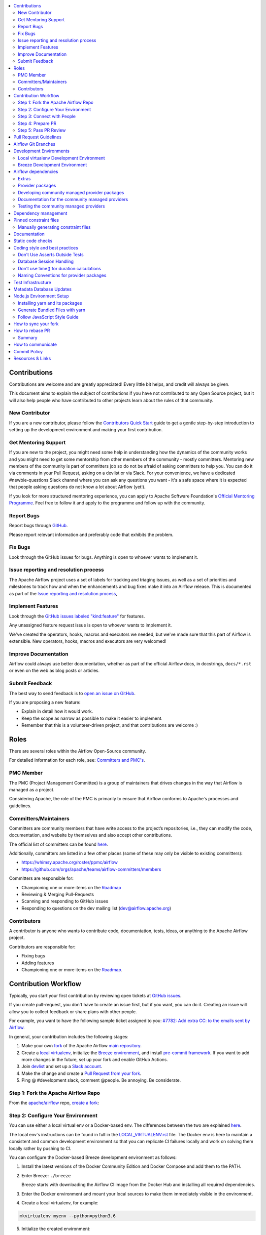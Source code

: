 .. Licensed to the Apache Software Foundation (ASF) under one
    or more contributor license agreements.  See the NOTICE file
    distributed with this work for additional information
    regarding copyright ownership.  The ASF licenses this file
    to you under the Apache License, Version 2.0 (the
    "License"); you may not use this file except in compliance
    with the License.  You may obtain a copy of the License at

 ..   http://www.apache.org/licenses/LICENSE-2.0

 .. Unless required by applicable law or agreed to in writing,
    software distributed under the License is distributed on an
    "AS IS" BASIS, WITHOUT WARRANTIES OR CONDITIONS OF ANY
    KIND, either express or implied.  See the License for the
    specific language governing permissions and limitations
    under the License.

.. contents:: :local:

Contributions
=============

Contributions are welcome and are greatly appreciated! Every little bit helps,
and credit will always be given.

This document aims to explain the subject of contributions if you have not contributed to
any Open Source project, but it will also help people who have contributed to other projects learn about the
rules of that community.

New Contributor
---------------
If you are a new contributor, please follow the `Contributors Quick Start <https://github.com/apache/airflow/blob/master
/CONTRIBUTORS_QUICK_START.rst>`__ guide to get a gentle step-by-step introduction to setting up the development
environment and making your first contribution.

Get Mentoring Support
---------------------

If you are new to the project, you might need some help in understanding how the dynamics
of the community works and you might need to get some mentorship from other members of the
community - mostly committers. Mentoring new members of the community is part of committers
job so do not be afraid of asking committers to help you. You can do it
via comments in your Pull Request, asking on a devlist or via Slack. For your convenience,
we have a dedicated #newbie-questions Slack channel where you can ask any questions
you want - it's a safe space where it is expected that people asking questions do not know
a lot about Airflow (yet!).

If you look for more structured mentoring experience, you can apply to Apache Software Foundation's
`Official Mentoring Programme <http://community.apache.org/mentoringprogramme.html>`_. Feel free
to follow it and apply to the programme and follow up with the community.

Report Bugs
-----------

Report bugs through `GitHub <https://github.com/apache/airflow/issues>`__.

Please report relevant information and preferably code that exhibits the
problem.

Fix Bugs
--------

Look through the GitHub issues for bugs. Anything is open to whoever wants to
implement it.

Issue reporting and resolution process
--------------------------------------

The Apache Airflow project uses a set of labels for tracking and triaging issues, as
well as a set of priorities and milestones to track how and when the enhancements and bug
fixes make it into an Airflow release. This is documented as part of
the `Issue reporting and resolution process <ISSUE_TRIAGE_PROCESS.rst>`_,

Implement Features
------------------

Look through the `GitHub issues labeled "kind:feature"
<https://github.com/apache/airflow/labels/kind%3Afeature>`__ for features.

Any unassigned feature request issue is open to whoever wants to implement it.

We've created the operators, hooks, macros and executors we needed, but we've
made sure that this part of Airflow is extensible. New operators, hooks, macros
and executors are very welcomed!

Improve Documentation
---------------------

Airflow could always use better documentation, whether as part of the official
Airflow docs, in docstrings, ``docs/*.rst`` or even on the web as blog posts or
articles.

Submit Feedback
---------------

The best way to send feedback is to `open an issue on GitHub <https://github.com/apache/airflow/issues/new/choose>`__.

If you are proposing a new feature:

-   Explain in detail how it would work.
-   Keep the scope as narrow as possible to make it easier to implement.
-   Remember that this is a volunteer-driven project, and that contributions are
    welcome :)


Roles
=============

There are several roles within the Airflow Open-Source community.

For detailed information for each role, see: `Committers and PMC's <./COMMITTERS.rst>`__.

PMC Member
-----------

The PMC (Project Management Committee) is a group of maintainers that drives changes in the way that
Airflow is managed as a project.

Considering Apache, the role of the PMC is primarily to ensure that Airflow conforms to Apache's processes
and guidelines.

Committers/Maintainers
----------------------

Committers are community members that have write access to the project’s repositories, i.e., they can modify the code,
documentation, and website by themselves and also accept other contributions.

The official list of committers can be found `here <https://airflow.apache.org/docs/apache-airflow/stable/project.html#committers>`__.

Additionally, committers are listed in a few other places (some of these may only be visible to existing committers):

* https://whimsy.apache.org/roster/ppmc/airflow
* https://github.com/orgs/apache/teams/airflow-committers/members

Committers are responsible for:

* Championing one or more items on the `Roadmap <https://cwiki.apache.org/confluence/display/AIRFLOW/Airflow+Home>`__
* Reviewing & Merging Pull-Requests
* Scanning and responding to GitHub issues
* Responding to questions on the dev mailing list (dev@airflow.apache.org)

Contributors
------------

A contributor is anyone who wants to contribute code, documentation, tests, ideas, or anything to the
Apache Airflow project.

Contributors are responsible for:

* Fixing bugs
* Adding features
* Championing one or more items on the `Roadmap <https://cwiki.apache.org/confluence/display/AIRFLOW/Airflow+Home>`__.

Contribution Workflow
=====================

Typically, you start your first contribution by reviewing open tickets
at `GitHub issues <https://github.com/apache/airflow/issues>`__.

If you create pull-request, you don't have to create an issue first, but if you want, you can do it.
Creating an issue will allow you to collect feedback or share plans with other people.

For example, you want to have the following sample ticket assigned to you:
`#7782: Add extra CC: to the emails sent by Airflow <https://github.com/apache/airflow/issues/7782>`_.

In general, your contribution includes the following stages:

.. image:: images/workflow.png
    :align: center
    :alt: Contribution Workflow

1. Make your own `fork <https://help.github.com/en/github/getting-started-with-github/fork-a-repo>`__ of
   the Apache Airflow `main repository <https://github.com/apache/airflow>`__.

2. Create a `local virtualenv <LOCAL_VIRTUALENV.rst>`_,
   initialize the `Breeze environment <BREEZE.rst>`__, and
   install `pre-commit framework <STATIC_CODE_CHECKS.rst#pre-commit-hooks>`__.
   If you want to add more changes in the future, set up your fork and enable GitHub Actions.

3. Join `devlist <https://lists.apache.org/list.html?dev@airflow.apache.org>`__
   and set up a `Slack account <https://s.apache.org/airflow-slack>`__.

4. Make the change and create a `Pull Request from your fork <https://help.github.com/en/github/collaborating-with-issues-and-pull-requests/creating-a-pull-request-from-a-fork>`__.

5. Ping @ #development slack, comment @people. Be annoying. Be considerate.

Step 1: Fork the Apache Airflow Repo
------------------------------------
From the `apache/airflow <https://github.com/apache/airflow>`_ repo,
`create a fork <https://help.github.com/en/github/getting-started-with-github/fork-a-repo>`_:

.. image:: images/fork.png
    :align: center
    :alt: Creating a fork


Step 2: Configure Your Environment
----------------------------------

You can use either a local virtual env or a Docker-based env. The differences
between the two are explained `here <https://github.com/apache/airflow/blob/master/CONTRIBUTING.rst#development-environments>`_.

The local env's instructions can be found in full in the  `LOCAL_VIRTUALENV.rst <https://github.com/apache/airflow/blob/master/LOCAL_VIRTUALENV.rst>`_ file.
The Docker env is here to maintain a consistent and common development environment so that you can replicate CI failures locally and work on solving them locally rather by pushing to CI.

You can configure the Docker-based Breeze development environment as follows:

1. Install the latest versions of the Docker Community Edition
   and Docker Compose and add them to the PATH.

2. Enter Breeze: ``./breeze``

   Breeze starts with downloading the Airflow CI image from
   the Docker Hub and installing all required dependencies.

3. Enter the Docker environment and mount your local sources
   to make them immediately visible in the environment.

4. Create a local virtualenv, for example:

.. code-block:: bash

   mkvirtualenv myenv --python=python3.6

5. Initialize the created environment:

.. code-block:: bash

   ./breeze initialize-local-virtualenv --python 3.6

6. Open your IDE (for example, PyCharm) and select the virtualenv you created
   as the project's default virtualenv in your IDE.

Step 3: Connect with People
---------------------------

For effective collaboration, make sure to join the following Airflow groups:

- Mailing lists:

  - Developer’s mailing list `<dev-subscribe@airflow.apache.org>`_
    (quite substantial traffic on this list)

  - All commits mailing list: `<commits-subscribe@airflow.apache.org>`_
    (very high traffic on this list)

  - Airflow users mailing list: `<users-subscribe@airflow.apache.org>`_
    (reasonably small traffic on this list)

- `Issues on GitHub <https://github.com/apache/airflow/issues>`__

- `Slack (chat) <https://s.apache.org/airflow-slack>`__

Step 4: Prepare PR
------------------

1. Update the local sources to address the issue.

   For example, to address this example issue, do the following:

   * Read about `email configuration in Airflow </docs/apache-airflow/howto/email-config.rst>`__.

   * Find the class you should modify. For the example GitHub issue,
     this is `email.py <https://github.com/apache/airflow/blob/master/airflow/utils/email.py>`__.

   * Find the test class where you should add tests. For the example ticket,
     this is `test_email.py <https://github.com/apache/airflow/blob/master/tests/utils/test_email.py>`__.

   * Make sure your fork's master is synced with Apache Airflow's master before you create a branch. See
     `How to sync your fork <#how-to-sync-your-fork>`_ for details.

   * Create a local branch for your development. Make sure to use latest
     ``apache/master`` as base for the branch. See `How to Rebase PR <#how-to-rebase-pr>`_ for some details
     on setting up the ``apache`` remote. Note, some people develop their changes directly in their own
     ``master`` branches - this is OK and you can make PR from your master to ``apache/master`` but we
     recommend to always create a local branch for your development. This allows you to easily compare
     changes, have several changes that you work on at the same time and many more.
     If you have ``apache`` set as remote then you can make sure that you have latest changes in your master
     by ``git pull apache master`` when you are in the local ``master`` branch. If you have conflicts and
     want to override your locally changed master you can override your local changes with
     ``git fetch apache; git reset --hard apache/master``.

   * Modify the class and add necessary code and unit tests.

   * Run the unit tests from the `IDE <TESTING.rst#running-unit-tests-from-ide>`__
     or `local virtualenv <TESTING.rst#running-unit-tests-from-local-virtualenv>`__ as you see fit.

   * Run the tests in `Breeze <TESTING.rst#running-unit-tests-inside-breeze>`__.

   * Run and fix all the `static checks <STATIC_CODE_CHECKS.rst>`__. If you have
     `pre-commits installed <STATIC_CODE_CHECKS.rst#pre-commit-hooks>`__,
     this step is automatically run while you are committing your code. If not, you can do it manually
     via ``git add`` and then ``pre-commit run``.

2. Rebase your fork, squash commits, and resolve all conflicts. See `How to rebase PR <#how-to-rebase-pr>`_
   if you need help with rebasing your change. Remember to rebase often if your PR takes a lot of time to
   review/fix. This will make rebase process much easier and less painful and the more often you do it,
   the more comfortable you will feel doing it.

3. Re-run static code checks again.

4. Make sure your commit has a good title and description of the context of your change, enough
   for the committer reviewing it to understand why you are proposing a change. Make sure to follow other
   PR guidelines described in `pull request guidelines <#pull-request-guidelines>`_.
   Create Pull Request! Make yourself ready for the discussion!

5. Depending on "scope" of your changes, your Pull Request might go through one of few paths after approval.
   We run some non-standard workflow with high degree of automation that allows us to optimize the usage
   of queue slots in GitHub Actions. Our automated workflows determine the "scope" of changes in your PR
   and send it through the right path:

   * In case of a "no-code" change, approval will generate a comment that the PR can be merged and no
     tests are needed. This is usually when the change modifies some non-documentation related RST
     files (such as this file). No python tests are run and no CI images are built for such PR. Usually
     it can be approved and merged few minutes after it is submitted (unless there is a big queue of jobs).

   * In case of change involving python code changes or documentation changes, a subset of full test matrix
     will be executed. This subset of tests perform relevant tests for single combination of python, backend
     version and only builds one CI image and one PROD image. Here the scope of tests depends on the
     scope of your changes:

     * when your change does not change "core" of Airflow (Providers, CLI, WWW, Helm Chart) you will get the
       comment that PR is likely ok to be merged without running "full matrix" of tests. However decision
       for that is left to committer who approves your change. The committer might set a "full tests needed"
       label for your PR and ask you to rebase your request or re-run all jobs. PRs with "full tests needed"
       run full matrix of tests.

     * when your change changes the "core" of Airflow you will get the comment that PR needs full tests and
       the "full tests needed" label is set for your PR. Additional check is set that prevents from
       accidental merging of the request until full matrix of tests succeeds for the PR.

   More details about the PR workflow be found in `PULL_REQUEST_WORKFLOW.rst <PULL_REQUEST_WORKFLOW.rst>`_.


Step 5: Pass PR Review
----------------------

.. image:: images/review.png
    :align: center
    :alt: PR Review

Note that committers will use **Squash and Merge** instead of **Rebase and Merge**
when merging PRs and your commit will be squashed to single commit.

You need to have review of at least one committer (if you are committer yourself, it has to be
another committer). Ideally you should have 2 or more committers reviewing the code that touches
the core of Airflow.


Pull Request Guidelines
=======================

Before you submit a pull request (PR) from your forked repo, check that it meets
these guidelines:

-   Include tests, either as doctests, unit tests, or both, to your pull
    request.

    The airflow repo uses `GitHub Actions <https://help.github.com/en/actions>`__ to
    run the tests and `codecov <https://codecov.io/gh/apache/airflow>`__ to track
    coverage. You can set up both for free on your fork. It will help you make sure you do not
    break the build with your PR and that you help increase coverage.

-   Follow our project's `Coding style and best practices`_.

    These are things that aren't currently enforced programmatically (either because they are too hard or just
    not yet done.)

-   `Rebase your fork <http://stackoverflow.com/a/7244456/1110993>`__, squash
    commits, and resolve all conflicts.

-   When merging PRs, wherever possible try to use **Squash and Merge** instead of **Rebase and Merge**.

-   Add an `Apache License <http://www.apache.org/legal/src-headers.html>`__ header
    to all new files.

    If you have `pre-commit hooks <STATIC_CODE_CHECKS.rst#pre-commit-hooks>`__ enabled, they automatically add
    license headers during commit.

-   If your pull request adds functionality, make sure to update the docs as part
    of the same PR. Doc string is often sufficient. Make sure to follow the
    Sphinx compatible standards.

-   Make sure your code fulfills all the
    `static code checks <STATIC_CODE_CHECKS.rst#pre-commit-hooks>`__ we have in our code. The easiest way
    to make sure of that is to use `pre-commit hooks <STATIC_CODE_CHECKS.rst#pre-commit-hooks>`__

-   Run tests locally before opening PR.

-   Make sure the pull request works for Python 3.6 and 3.7.

-   Adhere to guidelines for commit messages described in this `article <http://chris.beams.io/posts/git-commit/>`__.
    This makes the lives of those who come after you a lot easier.

Airflow Git Branches
====================

All new development in Airflow happens in the ``master`` branch. All PRs should target that branch.


We also have a ``v2-0-test`` branch that is used to test ``2.0.x`` series of Airflow and where committers
cherry-pick selected commits from the master branch.

Cherry-picking is done with the ``-x`` flag.

The ``v2-0-test`` branch might be broken at times during testing. Expect force-pushes there so
committers should coordinate between themselves on who is working on the ``v2-0-test`` branch -
usually these are developers with the release manager permissions.

The ``v2-0-stable`` branch is rather stable - there are minimum changes coming from approved PRs that
passed the tests. This means that the branch is rather, well, "stable".

Once the ``v2-0-test`` branch stabilises, the ``v2-0-stable`` branch is synchronized with ``v2-0-test``.
The ``v2-0-stable`` branch is used to release ``2.0.x`` releases.

The general approach is that cherry-picking a commit that has already had a PR and unit tests run
against main is done to ``v2-0-test`` branch, but PRs from contributors towards 2.0 should target
``v2-0-stable`` branch.

The ``v2-0-test`` branch and ``v2-0-stable`` ones are merged just before the release and that's the
time when they converge.

The production images are build in DockerHub from:

* master branch for development
* v2-0-test branch for testing 2.0.x release
* ``2.0.*``, ``2.0.*rc*`` releases from the ``v2-0-stable`` branch when we prepare release candidates and
  final releases. There are no production images prepared from v2-0-stable branch.

Similar rules apply to ``1.10.x`` releases until June 2021. We have ``v1-10-test`` and ``v1-10-stable``
branches there.

Development Environments
========================

There are two environments, available on Linux and macOS, that you can use to
develop Apache Airflow:

-   `Local virtualenv development environment <#local-virtualenv-development-environment>`_
    that supports running unit tests and can be used in your IDE.

-   `Breeze Docker-based development environment <#breeze-development-environment>`_ that provides
    an end-to-end CI solution with all software dependencies covered.

The table below summarizes differences between the two environments:


========================= ================================ =====================================
**Property**              **Local virtualenv**             **Breeze environment**
========================= ================================ =====================================
Test coverage             - (-) unit tests only            - (+) integration and unit tests
------------------------- -------------------------------- -------------------------------------
Setup                     - (+) automated with breeze cmd  - (+) automated with breeze cmd
------------------------- -------------------------------- -------------------------------------
Installation difficulty   - (-) depends on the OS setup    - (+) works whenever Docker works
------------------------- -------------------------------- -------------------------------------
Team synchronization      - (-) difficult to achieve       - (+) reproducible within team
------------------------- -------------------------------- -------------------------------------
Reproducing CI failures   - (-) not possible in many cases - (+) fully reproducible
------------------------- -------------------------------- -------------------------------------
Ability to update         - (-) requires manual updates    - (+) automated update via breeze cmd
------------------------- -------------------------------- -------------------------------------
Disk space and CPU usage  - (+) relatively lightweight     - (-) uses GBs of disk and many CPUs
------------------------- -------------------------------- -------------------------------------
IDE integration           - (+) straightforward            - (-) via remote debugging only
========================= ================================ =====================================


Typically, you are recommended to use both of these environments depending on your needs.

Local virtualenv Development Environment
----------------------------------------

All details about using and running local virtualenv environment for Airflow can be found
in `LOCAL_VIRTUALENV.rst <LOCAL_VIRTUALENV.rst>`__.

Benefits:

-   Packages are installed locally. No container environment is required.

-   You can benefit from local debugging within your IDE.

-   With the virtualenv in your IDE, you can benefit from autocompletion and running tests directly from the IDE.

Limitations:

-   You have to maintain your dependencies and local environment consistent with
    other development environments that you have on your local machine.

-   You cannot run tests that require external components, such as mysql,
    postgres database, hadoop, mongo, cassandra, redis, etc.

    The tests in Airflow are a mixture of unit and integration tests and some of
    them require these components to be set up. Local virtualenv supports only
    real unit tests. Technically, to run integration tests, you can configure
    and install the dependencies on your own, but it is usually complex.
    Instead, you are recommended to use
    `Breeze development environment <#breeze-development-environment>`__ with all required packages
    pre-installed.

-   You need to make sure that your local environment is consistent with other
    developer environments. This often leads to a "works for me" syndrome. The
    Breeze container-based solution provides a reproducible environment that is
    consistent with other developers.

-   You are **STRONGLY** encouraged to also install and use `pre-commit hooks <STATIC_CODE_CHECKS.rst#pre-commit-hooks>`_
    for your local virtualenv development environment.
    Pre-commit hooks can speed up your development cycle a lot.

Breeze Development Environment
------------------------------

All details about using and running Airflow Breeze can be found in
`BREEZE.rst <BREEZE.rst>`__.

The Airflow Breeze solution is intended to ease your local development as "*It's
a Breeze to develop Airflow*".

Benefits:

-   Breeze is a complete environment that includes external components, such as
    mysql database, hadoop, mongo, cassandra, redis, etc., required by some of
    Airflow tests. Breeze provides a preconfigured Docker Compose environment
    where all these services are available and can be used by tests
    automatically.

-   Breeze environment is almost the same as used in the CI automated builds.
    So, if the tests run in your Breeze environment, they will work in the CI as well.
    See `<CI.rst>`_ for details about Airflow CI.

Limitations:

-   Breeze environment takes significant space in your local Docker cache. There
    are separate environments for different Python and Airflow versions, and
    each of the images takes around 3GB in total.

-   Though Airflow Breeze setup is automated, it takes time. The Breeze
    environment uses pre-built images from DockerHub and it takes time to
    download and extract those images. Building the environment for a particular
    Python version takes less than 10 minutes.

-   Breeze environment runs in the background taking precious resources, such as
    disk space and CPU. You can stop the environment manually after you use it
    or even use a ``bare`` environment to decrease resource usage.

**NOTE:** Breeze CI images are not supposed to be used in production environments.
They are optimized for repeatability of tests, maintainability and speed of building rather
than production performance. The production images are not yet officially published.


Airflow dependencies
====================

.. note::

   Only ``pip`` installation is currently officially supported.

   While they are some successes with using other tools like `poetry <https://python-poetry.org/>`_ or
   `pip-tools <https://pypi.org/project/pip-tools/>`_, they do not share the same workflow as
   ``pip`` - especially when it comes to constraint vs. requirements management.
   Installing via ``Poetry`` or ``pip-tools`` is not currently supported.

   If you wish to install airflow using those tools you should use the constraint files and convert
   them to appropriate format and workflow that your tool requires.


Extras
------

There are a number of extras that can be specified when installing Airflow. Those
extras can be specified after the usual pip install - for example
``pip install -e .[ssh]``. For development purpose there is a ``devel`` extra that
installs all development dependencies. There is also ``devel_ci`` that installs
all dependencies needed in the CI environment.

This is the full list of those extras:

  .. START EXTRAS HERE

airbyte, all, all_dbs, amazon, apache.atlas, apache.beam, apache.cassandra, apache.druid,
apache.hdfs, apache.hive, apache.kylin, apache.livy, apache.pig, apache.pinot, apache.spark,
apache.sqoop, apache.webhdfs, async, atlas, aws, azure, cassandra, celery, cgroups, cloudant,
cncf.kubernetes, crypto, dask, databricks, datadog, devel, devel_all, devel_ci, devel_hadoop,
dingding, discord, doc, docker, druid, elasticsearch, exasol, facebook, ftp, gcp, gcp_api,
github_enterprise, google, google_auth, grpc, hashicorp, hdfs, hive, http, imap, influxdb, jdbc, jenkins,
jira, kerberos, kubernetes, ldap, microsoft.azure, microsoft.mssql, microsoft.winrm, mongo, mssql,
mysql, neo4j, odbc, openfaas, opsgenie, oracle, pagerduty, papermill, password, pinot, plexus,
postgres, presto, qds, qubole, rabbitmq, redis, s3, salesforce, samba, segment, sendgrid, sentry,
sftp, singularity, slack, snowflake, spark, sqlite, ssh, statsd, tableau, telegram, trino, vertica,
virtualenv, webhdfs, winrm, yandex, zendesk

  .. END EXTRAS HERE

Provider packages
-----------------

Airflow 2.0 is split into core and providers. They are delivered as separate packages:

* ``apache-airflow`` - core of Apache Airflow
* ``apache-airflow-providers-*`` - More than 50 provider packages to communicate with external services

In Airflow 1.10 all those providers were installed together within one single package and when you installed
airflow locally, from sources, they were also installed. In Airflow 2.0, providers are separated out,
and not packaged together with the core, unless you set ``INSTALL_PROVIDERS_FROM_SOURCES`` environment
variable to ``true``.

In Breeze - which is a development environment, ``INSTALL_PROVIDERS_FROM_SOURCES`` variable is set to true,
but you can add ``--skip-installing-airflow-providers-from-sources`` flag to Breeze to skip installing providers when
building the images.

One watch-out - providers are still always installed (or rather available) if you install airflow from
sources using ``-e`` (or ``--editable``) flag. In such case airflow is read directly from the sources
without copying airflow packages to the usual installation location, and since 'providers' folder is
in this airflow folder - the providers package is importable.

Some of the packages have cross-dependencies with other providers packages. This typically happens for
transfer operators where operators use hooks from the other providers in case they are transferring
data between the providers. The list of dependencies is maintained (automatically with pre-commits)
in the ``airflow/providers/dependencies.json``. Pre-commits are also used to generate dependencies.
The dependency list is automatically used during PyPI packages generation.

Cross-dependencies between provider packages are converted into extras - if you need functionality from
the other provider package you can install it adding [extra] after the
``apache-airflow-providers-PROVIDER`` for example:
``pip install apache-airflow-providers-google[amazon]`` in case you want to use GCP
transfer operators from Amazon ECS.

If you add a new dependency between different providers packages, it will be detected automatically during
pre-commit phase and pre-commit will fail - and add entry in dependencies.json so that the package extra
dependencies are properly added when package is installed.

You can regenerate the whole list of provider dependencies by running this command (you need to have
``pre-commits`` installed).

.. code-block:: bash

  pre-commit run build-providers-dependencies


Here is the list of packages and their extras:


  .. START PACKAGE DEPENDENCIES HERE

========================== ===========================
Package                    Extras
========================== ===========================
airbyte                    http
amazon                     apache.hive,exasol,ftp,google,imap,mongo,mysql,postgres,ssh
apache.beam                google
apache.druid               apache.hive
apache.hive                amazon,microsoft.mssql,mysql,presto,samba,vertica
apache.livy                http
dingding                   http
discord                    http
google                     amazon,apache.beam,apache.cassandra,cncf.kubernetes,facebook,microsoft.azure,microsoft.mssql,mysql,oracle,postgres,presto,salesforce,sftp,ssh,trino
hashicorp                  google
microsoft.azure            google,oracle
mysql                      amazon,presto,trino,vertica
opsgenie                   http
postgres                   amazon
salesforce                 tableau
sftp                       ssh
slack                      http
snowflake                  slack
========================== ===========================

  .. END PACKAGE DEPENDENCIES HERE


Developing community managed provider packages
----------------------------------------------

While you can develop your own providers, Apache Airflow has 60+ providers that are managed by the community.
They are part of the same repository as Apache Airflow (we use ``monorepo`` approach where different
parts of the system are developed in the same repository but then they are packaged and released separately).
All the community-managed providers are in 'airflow/providers' folder and they are all sub-packages of
'airflow.providers' package. All the providers are available as ``apache-airflow-providers-<PROVIDER_ID>``
packages.

The capabilities of the community-managed providers are the same as the third-party ones. When
the providers are installed from PyPI, they provide the entry-point containing the metadata as described
in the previous chapter. However when they are locally developed, together with Airflow, the mechanism
of discovery of the providers is based on ``provider.yaml`` file that is placed in the top-folder of
the provider. Similarly as in case of the ``provider.yaml`` file is compliant with the
`json-schema specification <https://github.com/apache/airflow/blob/master/airflow/provider.yaml.schema.json>`_.
Thanks to that mechanism, you can develop community managed providers in a seamless way directly from
Airflow sources, without preparing and releasing them as packages. This is achieved by:

* When Airflow is installed locally in editable mode (``pip install -e``) the provider packages installed
  from PyPI are uninstalled and the provider discovery mechanism finds the providers in the Airflow
  sources by searching for provider.yaml files.

* When you want to install Airflow from sources you can set ``INSTALL_PROVIDERS_FROM_SOURCES`` variable
  to ``true`` and then the providers will not be installed from PyPI packages, but they will be installed
  from local sources as part of the ``apache-airflow`` package, but additionally the ``provider.yaml`` files
  are copied together with the sources, so that capabilities and names of the providers can be discovered.
  This mode is especially useful when you are developing a new provider, that cannot be installed from
  PyPI and you want to check if it installs cleanly.

Regardless if you plan to contribute your provider, when you are developing your own, custom providers,
you can use the above functionality to make your development easier. You can add your provider
as a sub-folder of the ``airflow.providers`` package, add the ``provider.yaml`` file and install airflow
in development mode - then capabilities of your provider will be discovered by airflow and you will see
the provider among other providers in ``airflow providers`` command output.

Documentation for the community managed providers
-------------------------------------------------

When you are developing a community-managed provider, you are supposed to make sure it is well tested
and documented. Part of the documentation is ``provider.yaml`` file ``integration`` information and
``version`` information. This information is stripped-out from provider info available at runtime,
however it is used to automatically generate documentation for the provider.

If you have pre-commits installed, pre-commit will warn you and let you know what changes need to be
done in the ``provider.yaml`` file when you add a new Operator, Hooks, Sensor or Transfer. You can
also take a look at the other ``provider.yaml`` files as examples.

Well documented provider contains those:

* index.rst with references to packages, API used and example dags
* configuration reference
* class documentation generated from PyDoc in the code
* example dags
* how-to guides

You can see for example ``google`` provider which has very comprehensive documentation:

* `Documentation <docs/apache-airflow-providers-google>`_
* `Example DAGs <airflow/providers/google/cloud/example_dags>`_

Part of the documentation are example dags. We are using the example dags for various purposes in
providers:

* showing real examples of how your provider classes (Operators/Sensors/Transfers) can be used
* snippets of the examples are embedded in the documentation via ``exampleinclude::`` directive
* examples are executable as system tests

Testing the community managed providers
---------------------------------------

We have high requirements when it comes to testing the community managed providers. We have to be sure
that we have enough coverage and ways to tests for regressions before the community accepts such
providers.

* Unit tests have to be comprehensive and they should tests for possible regressions and edge cases
  not only "green path"

* Integration tests where 'local' integration with a component is possible (for example tests with
  MySQL/Postgres DB/Trino/Kerberos all have integration tests which run with real, dockerized components

* System Tests which provide end-to-end testing, usually testing together several operators, sensors,
  transfers connecting to a real external system

You can read more about out approach for tests in `TESTING.rst <TESTING.rst>`_ but here
are some highlights.

Dependency management
=====================

Airflow is not a standard python project. Most of the python projects fall into one of two types -
application or library. As described in
`this StackOverflow question <https://stackoverflow.com/questions/28509481/should-i-pin-my-python-dependencies-versions>`_,
the decision whether to pin (freeze) dependency versions for a python project depends on the type. For
applications, dependencies should be pinned, but for libraries, they should be open.

For application, pinning the dependencies makes it more stable to install in the future - because new
(even transitive) dependencies might cause installation to fail. For libraries - the dependencies should
be open to allow several different libraries with the same requirements to be installed at the same time.

The problem is that Apache Airflow is a bit of both - application to install and library to be used when
you are developing your own operators and DAGs.

This - seemingly unsolvable - puzzle is solved by having pinned constraints files. Those are available
as of airflow 1.10.10 and further improved with 1.10.12 (moved to separate orphan branches)

Pinned constraint files
=======================

.. note::

   Only ``pip`` installation is officially supported.

   While they are some successes with using other tools like `poetry <https://python-poetry.org/>`_ or
   `pip-tools <https://pypi.org/project/pip-tools/>`_, they do not share the same workflow as
   ``pip`` - especially when it comes to constraint vs. requirements management.
   Installing via ``Poetry`` or ``pip-tools`` is not currently supported.

   If you wish to install airflow using those tools you should use the constraint files and convert
   them to appropriate format and workflow that your tool requires.


By default when you install ``apache-airflow`` package - the dependencies are as open as possible while
still allowing the apache-airflow package to install. This means that ``apache-airflow`` package might fail to
install in case a direct or transitive dependency is released that breaks the installation. In such case
when installing ``apache-airflow``, you might need to provide additional constraints (for
example ``pip install apache-airflow==1.10.2 Werkzeug<1.0.0``)

There are several sets of constraints we keep:

* 'constraints' - those are constraints generated by matching the current airflow version from sources
   and providers that are installed from PyPI. Those are constraints used by the users who want to
   install airflow with pip, they are named ``constraints-<PYTHON_MAJOR_MINOR_VERSION>.txt``.

* "constraints-source-providers" - those are constraints generated by using providers installed from
  current sources. While adding new providers their dependencies might change, so this set of providers
  is the current set of the constraints for airflow and providers from the current master sources.
  Those providers are used by CI system to keep "stable" set of constraints. Thet are named
  ``constraints-source-providers-<PYTHON_MAJOR_MINOR_VERSION>.txt``

* "constraints-no-providers" - those are constraints generated from only Apache Airflow, without any
  providers. If you want to manage airflow separately and then add providers individually, you can
  use those. Those constraints are named ``constraints-no-providers-<PYTHON_MAJOR_MINOR_VERSION>.txt``.

We also have constraints with "source-providers" but they are used i

The first ones can be used as constraints file when installing Apache Airflow in a repeatable way.
It can be done from the sources:

.. code-block:: bash

  pip install -e . \
    --constraint "https://raw.githubusercontent.com/apache/airflow/constraints-master/constraints-3.6.txt"


or from the PyPI package:

.. code-block:: bash

  pip install apache-airflow \
    --constraint "https://raw.githubusercontent.com/apache/airflow/constraints-master/constraints-3.6.txt"


This works also with extras - for example:

.. code-block:: bash

  pip install .[ssh] \
    --constraint "https://raw.githubusercontent.com/apache/airflow/constraints-master/constraints-3.6.txt"


As of apache-airflow 1.10.12 it is also possible to use constraints directly from GitHub using specific
tag/hash name. We tag commits working for particular release with constraints-<version> tag. So for example
fixed valid constraints 1.10.12 can be used by using ``constraints-1.10.12`` tag:

.. code-block:: bash

  pip install apache-airflow[ssh]==1.10.12 \
      --constraint "https://raw.githubusercontent.com/apache/airflow/constraints-1.10.12/constraints-3.6.txt"

There are different set of fixed constraint files for different python major/minor versions and you should
use the right file for the right python version.

If you want to update just airflow dependencies, without paying attention to providers, you can do it using
-no-providers constraint files as well.

.. code-block:: bash

  pip install . --upgrade \
    --constraint "https://raw.githubusercontent.com/apache/airflow/constraints-master/constraints-no-providers-3.6.txt"


The ``constraints-<PYTHON_MAJOR_MINOR_VERSION>.txt`` and ``constraints-no-providers-<PYTHON_MAJOR_MINOR_VERSION>.txt``
will be automatically regenerated by CI job every time after the ``setup.py`` is updated and pushed
if the tests are successful.

Manually generating constraint files
------------------------------------

The constraint files are generated automatically by the CI job. Sometimes however it is needed to regenerate
them manually (committers only). For example when master build did not succeed for quite some time).
This can be done by running this (it utilizes parallel preparation of the constraints):

.. code-block:: bash

    export CURRENT_PYTHON_MAJOR_MINOR_VERSIONS_AS_STRING="3.6 3.7 3.8"
    for python_version in $(echo "${CURRENT_PYTHON_MAJOR_MINOR_VERSIONS_AS_STRING}")
    do
      ./breeze build-image --upgrade-to-newer-dependencies --python ${python_version} --build-cache-local
      ./breeze build-image --upgrade-to-newer-dependencies --python ${python_version} --build-cache-local
      ./breeze build-image --upgrade-to-newer-dependencies --python ${python_version} --build-cache-local
    done

    GENERATE_CONSTRAINTS_MODE="pypi-providers" ./scripts/ci/constraints/ci_generate_all_constraints.sh
    GENERATE_CONSTRAINTS_MODE="source-providers" ./scripts/ci/constraints/ci_generate_all_constraints.sh
    GENERATE_CONSTRAINTS_MODE="no-providers" ./scripts/ci/constraints/ci_generate_all_constraints.sh

    AIRFLOW_SOURCES=$(pwd)


The constraints will be generated in "files/constraints-PYTHON_VERSION/constraints-*.txt files. You need to
checkout the right 'constraints-' branch in a separate repository and then you can copy, commit and push the
generated files:

.. code-block:: bash

    cd <AIRFLOW_WITH_CONSTRAINT_MASTER_DIRECTORY>
    git pull
    cp ${AIRFLOW_SOURCES}/files/constraints-*/constraints*.txt .
    git diff
    git add .
    git commit -m "Your commit message here" --no-verify
    git push


Documentation
=============

Documentation for ``apache-airflow`` package and other packages that are closely related to it ie. providers packages are in ``/docs/`` directory. For detailed information on documentation development, see: `docs/README.rst <docs/README.rst>`_

For Helm Chart documentation, see: `chart/README.md <chart/README.md>`__

Static code checks
==================

We check our code quality via static code checks. See
`STATIC_CODE_CHECKS.rst <STATIC_CODE_CHECKS.rst>`_ for details.

Your code must pass all the static code checks in the CI in order to be eligible for Code Review.
The easiest way to make sure your code is good before pushing is to use pre-commit checks locally
as described in the static code checks documentation.

.. _coding_style:

Coding style and best practices
===============================

Most of our coding style rules are enforced programmatically by flake8 and pylint (which are run automatically
on every pull request), but there are some rules that are not yet automated and are more Airflow specific or
semantic than style

Don't Use Asserts Outside Tests
-------------------------------

Our community agreed that to various reasons we do not use ``assert`` in production code of Apache Airflow.
For details check the relevant `mailing list thread <https://lists.apache.org/thread.html/bcf2d23fcd79e21b3aac9f32914e1bf656e05ffbcb8aa282af497a2d%40%3Cdev.airflow.apache.org%3E>`_.

In other words instead of doing:

.. code-block:: python

    assert some_predicate()

you should do:

.. code-block:: python

    if not some_predicate():
        handle_the_case()

Database Session Handling
-------------------------

**Explicit is better than implicit.** If a function accepts a ``session`` parameter it should not commit the
transaction itself. Session management is up to the caller.

To make this easier there is the ``create_session`` helper:

.. code-block:: python

    from airflow.utils.session import create_session

    def my_call(*args, session):
      ...
      # You MUST not commit the session here.

    with create_session() as session:
        my_call(*args, session=session)

If this function is designed to be called by "end-users" (i.e. DAG authors) then using the ``@provide_session`` wrapper is okay:

.. code-block:: python

    from airflow.utils.session import provide_session

    ...

    @provide_session
    def my_method(arg, arg, session=None)
      ...
      # You SHOULD not commit the session here. The wrapper will take care of commit()/rollback() if exception

Don't use time() for duration calculations
-----------------------------------------

If you wish to compute the time difference between two events with in the same process, use
``time.monotonic()``, not ``time.time()`` nor ``timzeone.utcnow()``.

If you are measuring duration for performance reasons, then ``time.perf_counter()`` should be used. (On many
platforms, this uses the same underlying clock mechanism as monotonic, but ``perf_counter`` is guaranteed to be
the highest accuracy clock on the system, monotonic is simply "guaranteed" to not go backwards.)

If you wish to time how long a block of code takes, use ``Stats.timer()`` -- either with a metric name, which
will be timed and submitted automatically:

.. code-block:: python

    from airflow.stats import Stats

    ...

    with Stats.timer("my_timer_metric"):
        ...

or to time but not send a metric:

.. code-block:: python

    from airflow.stats import Stats

    ...

    with Stats.timer() as timer:
        ...

    log.info("Code took %.3f seconds", timer.duration)

For full docs on ``timer()`` check out `airflow/stats.py`_.

If the start_date of a duration calculation needs to be stored in a database, then this has to be done using
datetime objects. In all other cases, using datetime for duration calculation MUST be avoided as creating and
diffing datetime operations are (comparatively) slow.

Naming Conventions for provider packages
----------------------------------------

In Airflow 2.0 we standardized and enforced naming for provider packages, modules and classes.
those rules (introduced as AIP-21) were not only introduced but enforced using automated checks
that verify if the naming conventions are followed. Here is a brief summary of the rules, for
detailed discussion you can go to `AIP-21 Changes in import paths <https://cwiki.apache.org/confluence/display/AIRFLOW/AIP-21%3A+Changes+in+import+paths>`_

The rules are as follows:

* Provider packages are all placed in 'airflow.providers'

* Providers are usually direct sub-packages of the 'airflow.providers' package but in some cases they can be
  further split into sub-packages (for example 'apache' package has 'cassandra', 'druid' ... providers ) out
  of which several different provider packages are produced (apache.cassandra, apache.druid). This is
  case when the providers are connected under common umbrella but very loosely coupled on the code level.

* In some cases the package can have sub-packages but they are all delivered as single provider
  package (for example 'google' package contains 'ads', 'cloud' etc. sub-packages). This is in case
  the providers are connected under common umbrella and they are also tightly coupled on the code level.

* Typical structure of provider package:
    * example_dags -> example DAGs are stored here (used for documentation and System Tests)
    * hooks -> hooks are stored here
    * operators -> operators are stored here
    * sensors -> sensors are stored here
    * secrets -> secret backends are stored here
    * transfers -> transfer operators are stored here

* Module names do not contain word "hooks", "operators" etc. The right type comes from
  the package. For example 'hooks.datastore' module contains DataStore hook and 'operators.datastore'
  contains DataStore operators.

* Class names contain 'Operator', 'Hook', 'Sensor' - for example DataStoreHook, DataStoreExportOperator

* Operator name usually follows the convention: ``<Subject><Action><Entity>Operator``
  (BigQueryExecuteQueryOperator) is a good example

* Transfer Operators are those that actively push data from one service/provider and send it to another
  service (might be for the same or another provider). This usually involves two hooks. The convention
  for those ``<Source>To<Destination>Operator``. They are not named *TransferOperator nor *Transfer.

* Operators that use external service to perform transfer (for example CloudDataTransferService operators
  are not placed in "transfers" package and do not have to follow the naming convention for
  transfer operators.

* It is often debatable where to put transfer operators but we agreed to the following criteria:

  * We use "maintainability" of the operators as the main criteria - so the transfer operator
    should be kept at the provider which has highest "interest" in the transfer operator

  * For Cloud Providers or Service providers that usually means that the transfer operators
    should land at the "target" side of the transfer

* Secret Backend name follows the convention: ``<SecretEngine>Backend``.

* Tests are grouped in parallel packages under "tests.providers" top level package. Module name is usually
  ``test_<object_to_test>.py``,

* System tests (not yet fully automated but allowing to run e2e testing of particular provider) are
  named with _system.py suffix.

Test Infrastructure
===================

We support the following types of tests:

* **Unit tests** are Python tests launched with ``pytest``.
  Unit tests are available both in the `Breeze environment <BREEZE.rst>`_
  and `local virtualenv <LOCAL_VIRTUALENV.rst>`_.

* **Integration tests** are available in the Breeze development environment
  that is also used for Airflow's CI tests. Integration test are special tests that require
  additional services running, such as Postgres, Mysql, Kerberos, etc.

* **System tests** are automatic tests that use external systems like
  Google Cloud. These tests are intended for an end-to-end DAG execution.

For details on running different types of Airflow tests, see `TESTING.rst <TESTING.rst>`_.

Metadata Database Updates
=========================

When developing features, you may need to persist information to the metadata
database. Airflow has `Alembic <https://github.com/sqlalchemy/alembic>`__ built-in
module to handle all schema changes. Alembic must be installed on your
development machine before continuing with migration.


.. code-block:: bash

    # starting at the root of the project
    $ pwd
    ~/airflow
    # change to the airflow directory
    $ cd airflow
    $ alembic revision -m "add new field to db"
       Generating
    ~/airflow/airflow/migrations/versions/12341123_add_new_field_to_db.py


Node.js Environment Setup
=========================

``airflow/www/`` contains all yarn-managed, front-end assets. Flask-Appbuilder
itself comes bundled with jQuery and bootstrap. While they may be phased out
over time, these packages are currently not managed with yarn.

Make sure you are using recent versions of node and yarn. No problems have been
found with node\>=8.11.3 and yarn\>=1.19.1.

Installing yarn and its packages
--------------------------------

Make sure yarn is available in your environment.

To install yarn on macOS:

1.  Run the following commands (taken from `this source <https://gist.github.com/DanHerbert/9520689>`__):

.. code-block:: bash

    brew install node
    brew install yarn
    yarn config set prefix ~/.yarn


2.  Add ``~/.yarn/bin`` to your ``PATH`` so that commands you are installing
    could be used globally.

3.  Set up your ``.bashrc`` file and then ``source ~/.bashrc`` to reflect the
    change.

.. code-block:: bash

    export PATH="$HOME/.yarn/bin:$PATH"

4.  Install third-party libraries defined in ``package.json`` by running the
    following commands within the ``airflow/www/`` directory:


.. code-block:: bash

    # from the root of the repository, move to where our JS package.json lives
    cd airflow/www/
    # run yarn install to fetch all the dependencies
    yarn install


These commands install the libraries in a new ``node_modules/`` folder within
``www/``.

Should you add or upgrade a node package, run
``yarn add --dev <package>`` for packages needed in development or
``yarn add <package>`` for packages used by the code.
Then push the newly generated ``package.json`` and ``yarn.lock`` file so that we
could get a reproducible build. See the `Yarn docs
<https://yarnpkg.com/en/docs/cli/add#adding-dependencies->`_ for more details.


Generate Bundled Files with yarn
--------------------------------

To parse and generate bundled files for Airflow, run either of the following
commands:

.. code-block:: bash

    # Compiles the production / optimized js & css
    yarn run prod

    # Starts a web server that manages and updates your assets as you modify them
    yarn run dev


Follow JavaScript Style Guide
-----------------------------

We try to enforce a more consistent style and follow the JS community
guidelines.

Once you add or modify any JavaScript code in the project, please make sure it
follows the guidelines defined in `Airbnb
JavaScript Style Guide <https://github.com/airbnb/javascript>`__.

Apache Airflow uses `ESLint <https://eslint.org/>`__ as a tool for identifying and
reporting on patterns in JavaScript. To use it, run any of the following
commands:

.. code-block:: bash

    # Check JS code in .js and .html files, and report any errors/warnings
    yarn run lint

    # Check JS code in .js and .html files, report any errors/warnings and fix them if possible
    yarn run lint:fix

How to sync your fork
=====================

When you have your fork, you should periodically synchronize the master of your fork with the
Apache Airflow master. In order to do that you can ``git pull --rebase`` to your local git repository from
apache remote and push the master (often with ``--force`` to your fork). There is also an easy
way using ``Force sync master from apache/airflow`` workflow. You can go to "Actions" in your repository and
choose the workflow and manually trigger the workflow using "Run workflow" command.

This will force-push the master from apache/airflow to the master in your fork. Note that in case you
modified the master in your fork, you might loose those changes.


How to rebase PR
================

A lot of people are unfamiliar with the rebase workflow in Git, but we think it is an excellent workflow,
providing a better alternative to the merge workflow. We've therefore written a short guide for those who would like to learn it.

As opposed to the merge workflow, the rebase workflow allows us to
clearly separate your changes from the changes of others. It puts the responsibility of rebasing on the
author of the change. It also produces a "single-line" series of commits on the master branch. This
makes it easier to understand what was going on and to find reasons for problems (it is especially
useful for "bisecting" when looking for a commit that introduced some bugs).

First of all, we suggest you read about the rebase workflow here:
`Merging vs. rebasing <https://www.atlassian.com/git/tutorials/merging-vs-rebasing>`_. This is an
excellent article that describes all the ins/outs of the rebase workflow. I recommend keeping it for future reference.

The goal of rebasing your PR on top of ``apache/master`` is to "transplant" your change on top of
the latest changes that are merged by others. It also allows you to fix all the conflicts
that arise as a result of other people changing the same files as you and merging the changes to ``apache/master``.

Here is how rebase looks in practice (you can find a summary below these detailed steps):

1. You first need to add the Apache project remote to your git repository. This is only necessary once,
so if it's not the first time you are following this tutorial you can skip this step. In this example,
we will be adding the remote
as "apache" so you can refer to it easily:

* If you use ssh: ``git remote add apache git@github.com:apache/airflow.git``
* If you use https: ``git remote add apache https://github.com/apache/airflow.git``

2. You then need to make sure that you have the latest master fetched from the ``apache`` repository. You can do this
   via:

   ``git fetch apache`` (to fetch apache remote)

   ``git fetch --all``  (to fetch all remotes)

3. Assuming that your feature is in a branch in your repository called ``my-branch`` you can easily check
   what is the base commit you should rebase from by:

   ``git merge-base my-branch apache/master``

   This will print the HASH of the base commit which you should use to rebase your feature from.
   For example: ``5abce471e0690c6b8d06ca25685b0845c5fd270f``. Copy that HASH and go to the next step.

   Optionally, if you want better control you can also find this commit hash manually.

   Run:

   ``git log``

   And find the first commit that you DO NOT want to "transplant".

   Performing:

   ``git rebase HASH``

   Will "transplant" all commits after the commit with the HASH.

4. Providing that you weren't already working on your branch, check out your feature branch locally via:

   ``git checkout my-branch``

5. Rebase:

   ``git rebase HASH --onto apache/master``

   For example:

   ``git rebase 5abce471e0690c6b8d06ca25685b0845c5fd270f --onto apache/master``

6. If you have no conflicts - that's cool. You rebased. You can now run ``git push --force-with-lease`` to
   push your changes to your repository. That should trigger the build in our CI if you have a
   Pull Request (PR) opened already.

7. While rebasing you might have conflicts. Read carefully what git tells you when it prints information
   about the conflicts. You need to solve the conflicts manually. This is sometimes the most difficult
   part and requires deliberately correcting your code and looking at what has changed since you developed your
   changes.

   There are various tools that can help you with this. You can use:

   ``git mergetool``

   You can configure different merge tools with it. You can also use IntelliJ/PyCharm's excellent merge tool.
   When you open a project in PyCharm which has conflicts, you can go to VCS > Git > Resolve Conflicts and there
   you have a very intuitive and helpful merge tool. For more information, see
   `Resolve conflicts <https://www.jetbrains.com/help/idea/resolving-conflicts.html>`_.

8. After you've solved your conflict run:

   ``git rebase --continue``

   And go either to point 6. or 7, depending on whether you have more commits that cause conflicts in your PR (rebasing applies each
   commit from your PR one-by-one).

Summary
-------------

Useful when you understand the flow but don't remember the steps and want a quick reference.

``git fetch --all``
``git merge-base my-branch apache/master``
``git checkout my-branch``
``git rebase HASH --onto apache/master``
``git push --force-with-lease``

How to communicate
==================

Apache Airflow is a Community within Apache Software Foundation. As the motto of
the Apache Software Foundation states "Community over Code" - people in the
community are far more important than their contribution.

This means that communication plays a big role in it, and this chapter is all about it.

In our communication, everyone is expected to follow the `ASF Code of Conduct <https://www.apache.org/foundation/policies/conduct>`_.

We have various channels of communication - starting from the official devlist, comments
in the Pull Requests, Slack, wiki.

All those channels can be used for different purposes.
You can join the channels via links at the `Airflow Community page <https://airflow.apache.org/community/>`_

* The `Apache Airflow devlist <https://lists.apache.org/list.html?dev@airflow.apache.org>`_ for:
   * official communication
   * general issues, asking community for opinion
   * discussing proposals
   * voting
* The `Airflow CWiki <https://cwiki.apache.org/confluence/display/AIRFLOW/Airflow+Home?src=breadcrumbs>`_ for:
   * detailed discussions on big proposals (Airflow Improvement Proposals also name AIPs)
   * helpful, shared resources (for example Apache Airflow logos
   * information that can be re-used by others (for example instructions on preparing workshops)
* GitHub `Pull Requests (PRs) <https://github.com/apache/airflow/pulls>`_ for:
   * discussing implementation details of PRs
   * not for architectural discussions (use the devlist for that)
* The deprecated `JIRA issues <https://issues.apache.org/jira/projects/AIRFLOW/issues/AIRFLOW-4470?filter=allopenissues>`_ for:
   * checking out old but still valuable issues that are not on GitHub yet
   * mentioning the JIRA issue number in the title of the related PR you would like to open on GitHub

**IMPORTANT**
We don't create new issues on JIRA anymore. The reason we still look at JIRA issues is that there are valuable tickets inside of it. However, each new PR should be created on `GitHub issues <https://github.com/apache/airflow/issues>`_ as stated in `Contribution Workflow Example <https://github.com/apache/airflow/blob/master/CONTRIBUTING.rst#contribution-workflow-example>`_

* The `Apache Airflow Slack <https://s.apache.org/airflow-slack>`_ for:
   * ad-hoc questions related to development (#development channel)
   * asking for review (#development channel)
   * asking for help with PRs (#how-to-pr channel)
   * troubleshooting (#troubleshooting channel)
   * group talks (including SIG - special interest groups) (#sig-* channels)
   * notifications (#announcements channel)
   * random queries (#random channel)
   * regional announcements (#users-* channels)
   * newbie questions (#newbie-questions channel)
   * occasional discussions (wherever appropriate including group and 1-1 discussions)

The devlist is the most important and official communication channel. Often at Apache project you can
hear "if it is not in the devlist - it did not happen". If you discuss and agree with someone from the
community on something important for the community (including if it is with committer or PMC member) the
discussion must be captured and reshared on devlist in order to give other members of the community to
participate in it.

We are using certain prefixes for email subjects for different purposes. Start your email with one of those:
  * ``[DISCUSS]`` - if you want to discuss something but you have no concrete proposal yet
  * ``[PROPOSAL]`` - if usually after "[DISCUSS]" thread discussion you want to propose something and see
    what other members of the community think about it.
  * ``[AIP-NN]`` - if the mail is about one of the Airflow Improvement Proposals
  * ``[VOTE]`` - if you would like to start voting on a proposal discussed before in a "[PROPOSAL]" thread

Voting is governed by the rules described in `Voting <https://www.apache.org/foundation/voting.html>`_

We are all devoting our time for community as individuals who except for being active in Apache Airflow have
families, daily jobs, right for vacation. Sometimes we are in different time zones or simply are
busy with day-to-day duties that our response time might be delayed. For us it's crucial
to remember to respect each other in the project with no formal structure.
There are no managers, departments, most of us is autonomous in our opinions, decisions.
All of it makes Apache Airflow community a great space for open discussion and mutual respect
for various opinions.

Disagreements are expected, discussions might include strong opinions and contradicting statements.
Sometimes you might get two committers asking you to do things differently. This all happened in the past
and will continue to happen. As a community we have some mechanisms to facilitate discussion and come to
a consensus, conclusions or we end up voting to make important decisions. It is important that these
decisions are not treated as personal wins or looses. At the end it's the community that we all care about
and what's good for community, should be accepted even if you have a different opinion. There is a nice
motto that you should follow in case you disagree with community decision "Disagree but engage". Even
if you do not agree with a community decision, you should follow it and embrace (but you are free to
express your opinion that you don't agree with it).

As a community - we have high requirements for code quality. This is mainly because we are a distributed
and loosely organised team. We have both - contributors that commit one commit only, and people who add
more commits. It happens that some people assume informal "stewardship" over parts of code for some time -
but at any time we should make sure that the code can be taken over by others, without excessive communication.
Setting high requirements for the code (fairly strict code review, static code checks, requirements of
automated tests, pre-commit checks) is the best way to achieve that - by only accepting good quality
code. Thanks to full test coverage we can make sure that we will be able to work with the code in the future.
So do not be surprised if you are asked to add more tests or make the code cleaner -
this is for the sake of maintainability.

Here are a few rules that are important to keep in mind when you enter our community:

 * Do not be afraid to ask questions
 * The communication is asynchronous - do not expect immediate answers, ping others on slack
   (#development channel) if blocked
 * There is a #newbie-questions channel in slack as a safe place to ask questions
 * You can ask one of the committers to be a mentor for you, committers can guide within the community
 * You can apply to more structured `Apache Mentoring Programme <https://community.apache.org/mentoringprogramme.html>`_
 * It’s your responsibility as an author to take your PR from start-to-end including leading communication
   in the PR
 * It’s your responsibility as an author to ping committers to review your PR - be mildly annoying sometimes,
   it’s OK to be slightly annoying with your change - it is also a sign for committers that you care
 * Be considerate to the high code quality/test coverage requirements for Apache Airflow
 * If in doubt - ask the community for their opinion or propose to vote at the devlist
 * Discussions should concern subject matters - judge or criticise the merit but never criticise people
 * It’s OK to express your own emotions while communicating - it helps other people to understand you
 * Be considerate for feelings of others. Tell about how you feel not what you think of others



Commit Policy
=============

The following commit policy passed by a vote 8(binding FOR) to 0 against on May 27, 2016 on the dev list
and slightly modified and consensus reached in October 2020:

* Commits need a +1 vote from a committer who is not the author
* Do not merge a PR that regresses linting or does not pass CI tests (unless we have
  justification such as clearly transient error).
* When we do AIP voting, both PMC and committer +1s are considered as binding vote.

Resources & Links
=================
- `Airflow’s official documentation <https://airflow.apache.org/>`__

- `More resources and links to Airflow related content on the Wiki <https://cwiki.apache.org/confluence/display/AIRFLOW/Airflow+Links>`__
